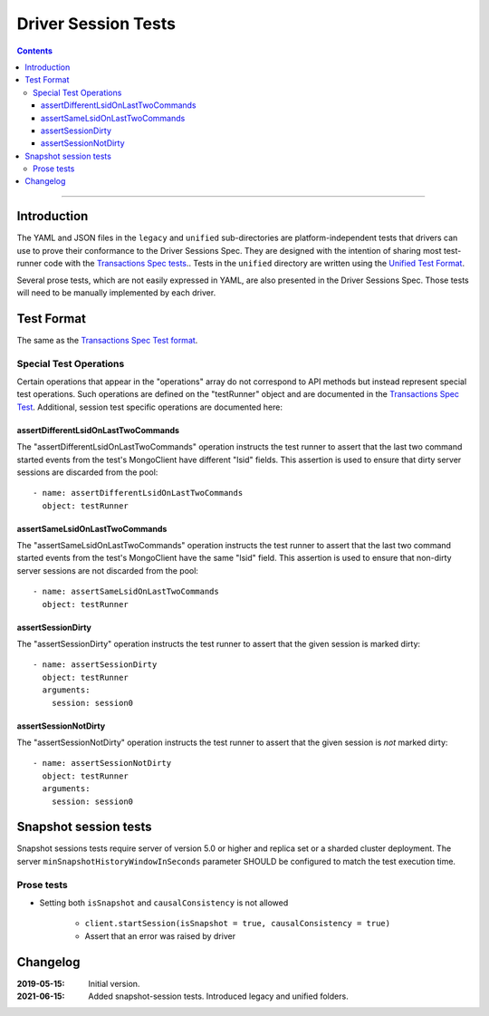 ====================
Driver Session Tests
====================

.. contents::

----

Introduction
============

The YAML and JSON files in the ``legacy`` and ``unified`` sub-directories are platform-independent tests
that drivers can use to prove their conformance to the Driver Sessions Spec. They are
designed with the intention of sharing most test-runner code with the
`Transactions Spec tests <../../transactions/tests/README.rst#test-format>`_.. Tests in the
``unified`` directory are written using the `Unified Test Format <../../unified-test-format/unified-test-format.rst>`_.

Several prose tests, which are not easily expressed in YAML, are also presented
in the Driver Sessions Spec. Those tests will need to be manually implemented
by each driver.

Test Format
===========

The same as the `Transactions Spec Test format
<../../transactions/tests/README.rst#test-format>`_.

Special Test Operations
```````````````````````

Certain operations that appear in the "operations" array do not correspond to
API methods but instead represent special test operations. Such operations are
defined on the "testRunner" object and are documented in the
`Transactions Spec Test
<../../transactions/tests/README.rst#special-test-operations>`_.
Additional, session test specific operations are documented here:

assertDifferentLsidOnLastTwoCommands
~~~~~~~~~~~~~~~~~~~~~~~~~~~~~~~~~~~~

The "assertDifferentLsidOnLastTwoCommands" operation instructs the test runner
to assert that the last two command started events from the test's MongoClient
have different "lsid" fields. This assertion is used to ensure that dirty
server sessions are discarded from the pool::

      - name: assertDifferentLsidOnLastTwoCommands
        object: testRunner

assertSameLsidOnLastTwoCommands
~~~~~~~~~~~~~~~~~~~~~~~~~~~~~~~

The "assertSameLsidOnLastTwoCommands" operation instructs the test runner
to assert that the last two command started events from the test's MongoClient
have the same "lsid" field. This assertion is used to ensure that non-dirty
server sessions are not discarded from the pool::

      - name: assertSameLsidOnLastTwoCommands
        object: testRunner

assertSessionDirty
~~~~~~~~~~~~~~~~~~

The "assertSessionDirty" operation instructs the test runner to assert that
the given session is marked dirty::

      - name: assertSessionDirty
        object: testRunner
        arguments:
          session: session0

assertSessionNotDirty
~~~~~~~~~~~~~~~~~~~~~

The "assertSessionNotDirty" operation instructs the test runner to assert that
the given session is *not* marked dirty::

      - name: assertSessionNotDirty
        object: testRunner
        arguments:
          session: session0

Snapshot session tests
======================
Snapshot sessions tests require server of version 5.0 or higher and 
replica set or a sharded cluster deployment.
The server ``minSnapshotHistoryWindowInSeconds`` parameter SHOULD be configured to match the test execution time.

Prose tests
```````````
-  Setting both ``isSnapshot`` and ``causalConsistency`` is not allowed

    * ``client.startSession(isSnapshot = true, causalConsistency = true)``
    * Assert that an error was raised by driver

Changelog
=========

:2019-05-15: Initial version.
:2021-06-15: Added snapshot-session tests. Introduced legacy and unified folders.
